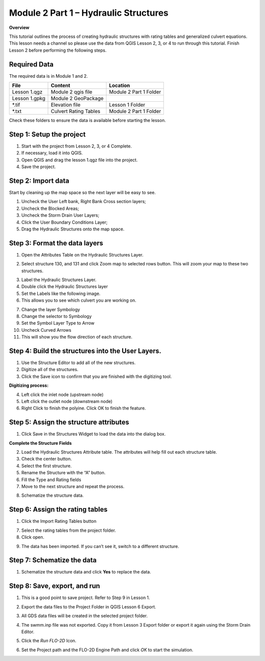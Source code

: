 Module 2 Part 1 – Hydraulic Structures
======================================

**Overview**

This tutorial outlines the process of creating hydraulic structures with rating tables and generalized culvert equations.
This lesson needs a channel so please use the data from QGIS Lesson 2, 3, or 4 to run through this tutorial.
Finish Lesson 2 before performing the following steps.

Required Data
-------------

The required data is in Module 1 and 2.

============= ===================== ======================
**File**      **Content**           **Location**
============= ===================== ======================
Lesson 1.qgz  Module 2 qgis file    Module 2 Part 1 Folder
Lesson 1.gpkg Module 2 GeoPackage
\*.tif        Elevation file        Lesson 1 Folder
\*.txt        Culvert Rating Tables Module 2 Part 1 Folder
============= ===================== ======================

Check these folders to ensure the data is available before starting the lesson.

Step 1: Setup the project
-------------------------

1. Start with the project from Lesson 2, 3, or 4 Complete.

2. If necessary, load it into QGIS.

3. Open QGIS and drag the lesson 1.qgz file into the project.

4. Save the project.

.. image:: ../img/Advanced-Workshop/Module031.png

Step 2: Import data
-------------------

Start by cleaning up the map space so the next layer will be easy to see.

1. Uncheck the User Left bank, Right Bank Cross section layers;

2. Uncheck the Blocked Areas;

3. Uncheck the Storm Drain User Layers;

4. Click the User Boundary Conditions Layer;

5. Drag the Hydraulic Structures onto the map space.

.. image:: ../img/Advanced-Workshop/Module032.png

Step 3: Format the data layers
------------------------------

1. Open the Attributes Table on the Hydraulic Structures Layer.

.. image:: ../img/Advanced-Workshop/Module033.png

2. Select structure 130, and 131 and click Zoom map to selected rows button.
   This will zoom your map to these two structures.

.. image:: ../img/Advanced-Workshop/Module034.png

3. Label the Hydraulic Structures Layer.

4. Double click the Hydraulic Structures layer

5. Set the Labels like the following image.

6. This allows you to see which culvert you are working on.

.. image:: ../img/Advanced-Workshop/Module035.png

7. Change the layer Symbology

8. Change the selector to Symbology

9. Set the Symbol Layer Type to Arrow

10. Uncheck Curved Arrows

11. This will show you the flow direction of each structure.

.. image:: ../img/Advanced-Workshop/Module036.png

Step 4: Build the structures into the User Layers.
--------------------------------------------------

1. Use the Structure Editor to add all of the new structures.

2. Digitize all of the structures.

3. Click the Save icon to confirm that you are finished with the digitizing tool.

.. image:: ../img/Advanced-Workshop/Module037.png

**Digitizing process:**

4. Left click the inlet node (upstream node)

5. Left click the outlet node (downstream node)

6. Right Click to finish the polyine.
   Click OK to finish the feature.

.. image:: ../img/Advanced-Workshop/Module038.png

Step 5: Assign the structure attributes
---------------------------------------

.. image:: ../img/Advanced-Workshop/Module039.png

1. Click Save in the Structures Widget to load the data into the dialog box.

**Complete the Structure Fields**

2. Load the Hydraulic Structures Attribute table.
   The attributes will help fill out each structure table.

3. Check the center button.

4. Select the first structure.

5. Rename the Structure with the “A” button.

6. Fill the Type and Rating fields

7. Move to the next structure and repeat the process.

.. image:: ../img/Advanced-Workshop/Module040.png

.. image:: ../img/Advanced-Workshop/Module041.png

8. Schematize the structure data.

Step 6: Assign the rating tables
--------------------------------

1. Click the Import Rating Tables button

.. image:: ../img/Advanced-Workshop/Module042.png

7. Select the rating tables from the project folder.

8. Click open.

.. image:: ../img/Advanced-Workshop/Module043.png

9. The data has been imported.
   If you can’t see it, switch to a different structure.

.. image:: ../img/Advanced-Workshop/Module044.png

Step 7: Schematize the data
---------------------------

.. image:: ../img/Advanced-Workshop/Module041.png

1. Schematize the structure data and click **Yes** to replace the data.

.. image:: ../img/Advanced-Workshop/Module045.png

Step 8: Save, export, and run
-----------------------------

1. This is a good point to save project.
   Refer to Step 9 in Lesson 1.

.. image:: ../img/Advanced-Workshop/Module046.png

2. Export the data files to the Project Folder in QGIS Lesson 6 Export.

.. image:: ../img/Advanced-Workshop/Module047.png

3. All GDS data files will be created in the selected project folder.

.. image:: ../img/Advanced-Workshop/Module048.png

.. image:: ../img/Advanced-Workshop/Module049.png

4. The swmm.inp file was not exported. Copy it from Lesson 3 Export folder or export it again using the Storm Drain Editor.

.. image:: ../img/Advanced-Workshop/Module050.png

5. Click the *Run FLO-2D* Icon.

.. image:: ../img/Advanced-Workshop/Module051.png

6. Set the Project path and the FLO-2D Engine Path and click *OK* to start the simulation.

.. image:: ../img/Advanced-Workshop/Module052.png

